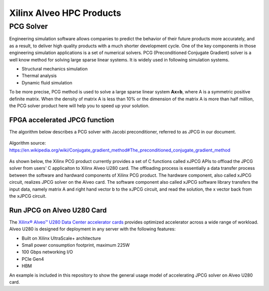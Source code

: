.. 
   Copyright 2019 - 2021 Xilinx, Inc.
  
   Licensed under the Apache License, Version 2.0 (the "License");
   you may not use this file except in compliance with the License.
   You may obtain a copy of the License at
  
       http://www.apache.org/licenses/LICENSE-2.0
  
   Unless required by applicable law or agreed to in writing, software
   distributed under the License is distributed on an "AS IS" BASIS,
   WITHOUT WARRANTIES OR CONDITIONS OF ANY KIND, either express or implied.
   See the License for the specific language governing permissions and
   limitations under the License.

.. _brief:

**************************
Xilinx Alveo HPC Products
**************************

PCG Solver
==========

Engineering simulation software allows companies to predict the behavior of
their future products more accurately, and as a result, to deliver high
quality products with a much shorter development cycle. One of the key components
in those engineering simulation applications is a set of numerical solvers. PCG (Preconditioned Conjugate Gradient) 
solver is a well know method for solving large sparse linear systems.
It is widely used in following simulation systems.

* Structural mechanics simulation
* Thermal analysis
* Dynamic fluid simulation

To be more precise, PCG method is used to solve a large sparse linear system **Ax=b**, where A is a symmetric 
positive definite matrix. When the density of matrix A is less than 10% or the dimension of the matrix A is 
more than half million, the PCG solver product here will help you to speed up your solution.
 
FPGA accelerated JPCG function
-------------------------------

The algorithm below describes a PCG solver with Jacobi preconditioner, referred to as JPCG in our document.

.. figure:: /images/JPCG_algo.png
   :alt: JPCG algorithm
   :scale: 100%
   :align: center
   
   Algorithm source: https://en.wikipedia.org/wiki/Conjugate_gradient_method#The_preconditioned_conjugate_gradient_method 

As shown below, the Xilinx PCG product currently provides a set of C functions 
called xJPCG APIs to offload the JPCG solver from users' C applicaiton to Xilinx Alveo U280 card.
The offloading process is essentially a data transfer process between the software and hardward 
components of Xilinx PCG product. The hardware component, also called xJPCG circuit, realizes JPCG solver
on the Alveo card. The software component also called xJPCG software library transfers the input data, namely
matrix A and right hand vector b to the xJPCG circuit, and read the solution, the x vector back from the xJPCG circuit.

.. figure:: /images/PCG_stack.png
   :alt: PCG product diagram
   :scale: 100%
   :align: center

Run JPCG on Alveo U280 Card
----------------------------

The `Xilinx® Alveo™ U280 Data Center accelerator cards <https://www.xilinx.com/products/boards-and-kits/alveo/u280.html>`_
provides optimized accelerator across a wide range of workload. Alveo U280 is 
designed for deployment in any server with the following features:

* Built on Xilinx UltraScale+ architecture 
* Small power consumption footprint, maximum 225W 
* 100 Gbps networking I/O
* PCIe Gen4
* HBM  

An example is included in this repository to show the general usage model of accelerating JPCG solver on Alveo U280 card. 
